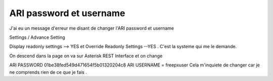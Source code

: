 ARI password et username
########################

J'ai eu un message d'erreur me disant de changer l'ARI password et username 

Settings / Advance Setting 

Display readonly settings --> YES et Override Readonly Settings --YES . C'est la systeme qui me le demande. 

On descend dans la page on va sur Asterisk REST Interface  et on change 

ARI PASSWORD  01be38fed549d471654f5b01320204c8
ARI USERNAME = freepxuser
Cela m'inquiete de changer car je ne comprends rien de ce que je fais . 
